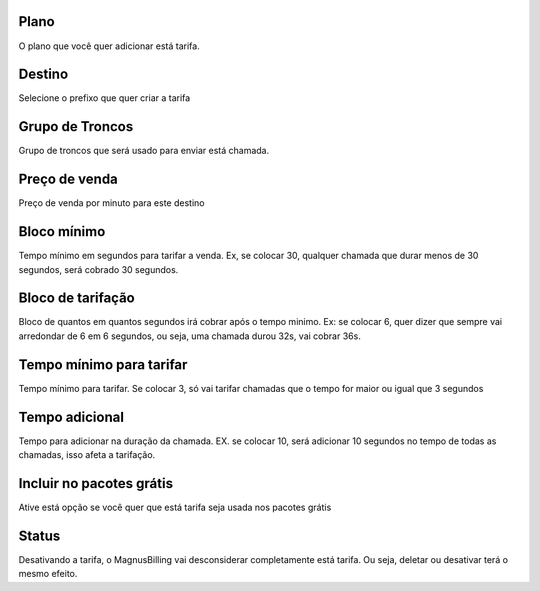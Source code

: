 
.. _rate-id-plan:

Plano
-----

| O plano que você quer adicionar está tarifa.




.. _rate-id-prefix:

Destino
-------

| Selecione o prefixo que quer criar a tarifa




.. _rate-id-trunk-group:

Grupo de Troncos
----------------

| Grupo de troncos que será usado para enviar está chamada.




.. _rate-rateinitial:

Preço de venda
---------------

| Preço de venda por minuto para este destino




.. _rate-initblock:

Bloco mínimo
-------------

| Tempo mínimo em segundos para tarifar a venda. Ex, se colocar 30, qualquer chamada que durar menos de 30 segundos, será cobrado 30 segundos.




.. _rate-billingblock:

Bloco de tarifação
--------------------

| Bloco de quantos em quantos segundos irá cobrar após o tempo minimo. Ex: se colocar 6, quer dizer que sempre vai arredondar de 6 em 6 segundos, ou seja, uma chamada durou 32s, vai cobrar 36s.




.. _rate-minimal-time-charge:

Tempo mínimo para tarifar
--------------------------

| Tempo mínimo para tarifar. Se colocar 3, só vai tarifar chamadas que o tempo for maior ou igual que 3 segundos




.. _rate-additional-grace:

Tempo adicional
---------------

| Tempo para adicionar na duração da chamada. EX. se colocar 10, será adicionar 10 segundos no tempo de todas as chamadas, isso afeta a tarifação.




.. _rate-package-offer:

Incluir no pacotes grátis
--------------------------

| Ative está opção se você quer que está tarifa seja usada nos pacotes grátis




.. _rate-status:

Status
------

| Desativando a tarifa, o MagnusBilling vai desconsiderar completamente está tarifa. Ou seja, deletar ou desativar terá o mesmo efeito.




